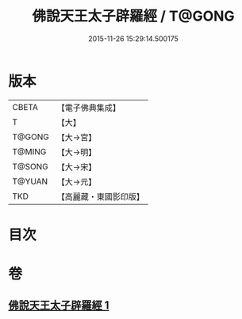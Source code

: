 #+TITLE: 佛說天王太子辟羅經 / T@GONG
#+DATE: 2015-11-26 15:29:14.500175
* 版本
 |     CBETA|【電子佛典集成】|
 |         T|【大】     |
 |    T@GONG|【大→宮】   |
 |    T@MING|【大→明】   |
 |    T@SONG|【大→宋】   |
 |    T@YUAN|【大→元】   |
 |       TKD|【高麗藏・東國影印版】|

* 目次
* 卷
** [[file:KR6i0230_001.txt][佛說天王太子辟羅經 1]]

